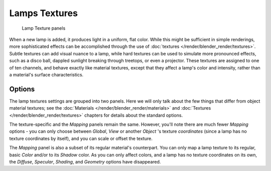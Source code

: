 
**************
Lamps Textures
**************

.. figure:: /images/25-Manual-Lighting-Lights-Texture-Panels.jpg
   :width: 307px
   :figwidth: 307px

   Lamp Texture panels


When a new lamp is added, it produces light in a uniform, flat color.
While this might be sufficient in simple renderings,
more sophisticated effects can be accomplished through the use of :doc:`textures </render/blender_render/textures>`.
Subtle textures can add visual nuance to a lamp, while hard textures can be used to simulate more pronounced effects,
such as a disco ball, dappled sunlight breaking through treetops, or even a projector.
These textures are assigned to one of ten channels, and behave exactly like material textures,
except that they affect a lamp's color and intensity, rather than a material's surface characteristics.


Options
=======

The lamp textures settings are grouped into two panels.
Here we will only talk about the few things that differ from object material textures;
see the :doc:`Materials </render/blender_render/materials>` and
:doc:`Textures </render/blender_render/textures>` chapters for details about the standard options.

The texture-specific and the *Mapping* panels remain the same. However, you'll note
there are much fewer *Mapping* options - you can only choose between
*Global*,
*View* or another *Object* 's texture *coordinates*
(since a lamp has no texture coordinates by itself), and you can scale or offset the texture.

The *Mapping* panel is also a subset of its regular material's counterpart.
You can only map a lamp texture to its regular,
basic *Color* and/or to its *Shadow* color. As you can only affect colors,
and a lamp has no texture coordinates on its own, the *Diffuse*,
*Specular*, *Shading*, and *Geometry* options have disappeared.


